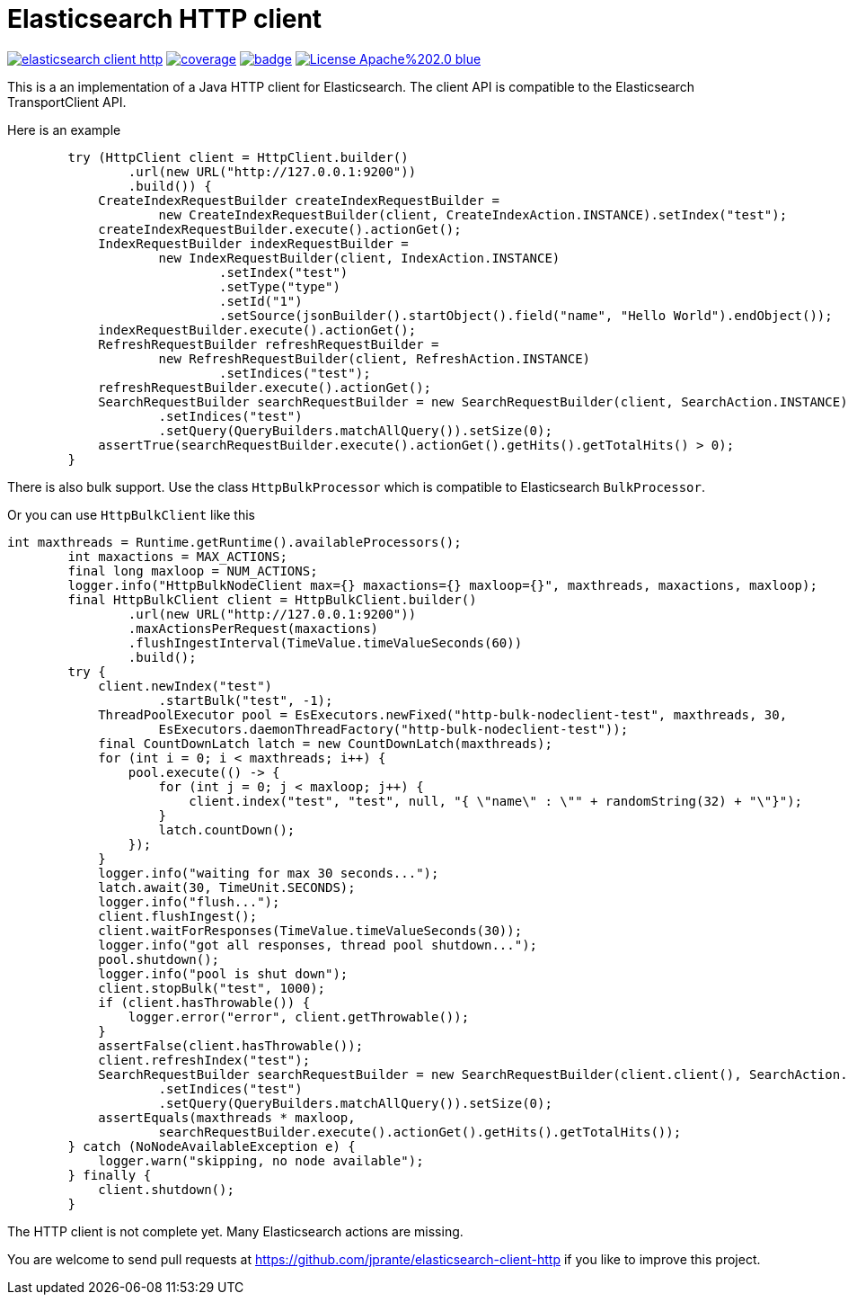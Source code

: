 # Elasticsearch HTTP client

image:https://api.travis-ci.org/jprante/elasticsearch-client-http.svg[title="Build status", link="https://travis-ci.org/jprante/elasticsearch-client-http/"]
image:https://img.shields.io/sonar/http/nemo.sonarqube.com/org.xbib.elasticsearch%3Aelasticsearch-client-http/coverage.svg?style=flat-square[title="Coverage", link="https://sonarqube.com/dashboard/index?id=org.xbib.elasticsearch%3Aelasticsearch-client-http"]
image:https://maven-badges.herokuapp.com/maven-central/org.xbib.elasticsearch/elasticsearch-client-http/badge.svg[title="Maven Central", link="http://search.maven.org/#search%7Cga%7C1%7Cxbib%20elasticsearch-client-http"]
image:https://img.shields.io/badge/License-Apache%202.0-blue.svg[title="Apache License 2.0", link="https://opensource.org/licenses/Apache-2.0"]

This is a an implementation of a Java HTTP client for Elasticsearch. The client API is compatible to the Elasticsearch TransportClient API.

Here is an example

[source, java]
----
        try (HttpClient client = HttpClient.builder()
                .url(new URL("http://127.0.0.1:9200"))
                .build()) {
            CreateIndexRequestBuilder createIndexRequestBuilder =
                    new CreateIndexRequestBuilder(client, CreateIndexAction.INSTANCE).setIndex("test");
            createIndexRequestBuilder.execute().actionGet();
            IndexRequestBuilder indexRequestBuilder =
                    new IndexRequestBuilder(client, IndexAction.INSTANCE)
                            .setIndex("test")
                            .setType("type")
                            .setId("1")
                            .setSource(jsonBuilder().startObject().field("name", "Hello World").endObject());
            indexRequestBuilder.execute().actionGet();
            RefreshRequestBuilder refreshRequestBuilder =
                    new RefreshRequestBuilder(client, RefreshAction.INSTANCE)
                            .setIndices("test");
            refreshRequestBuilder.execute().actionGet();
            SearchRequestBuilder searchRequestBuilder = new SearchRequestBuilder(client, SearchAction.INSTANCE)
                    .setIndices("test")
                    .setQuery(QueryBuilders.matchAllQuery()).setSize(0);
            assertTrue(searchRequestBuilder.execute().actionGet().getHits().getTotalHits() > 0);
        }
----

There is also bulk support. Use the class `HttpBulkProcessor` which is compatible to Elasticsearch `BulkProcessor`.

Or you can use `HttpBulkClient` like this

[code,java]
----
int maxthreads = Runtime.getRuntime().availableProcessors();
        int maxactions = MAX_ACTIONS;
        final long maxloop = NUM_ACTIONS;
        logger.info("HttpBulkNodeClient max={} maxactions={} maxloop={}", maxthreads, maxactions, maxloop);
        final HttpBulkClient client = HttpBulkClient.builder()
                .url(new URL("http://127.0.0.1:9200"))
                .maxActionsPerRequest(maxactions)
                .flushIngestInterval(TimeValue.timeValueSeconds(60))
                .build();
        try {
            client.newIndex("test")
                    .startBulk("test", -1);
            ThreadPoolExecutor pool = EsExecutors.newFixed("http-bulk-nodeclient-test", maxthreads, 30,
                    EsExecutors.daemonThreadFactory("http-bulk-nodeclient-test"));
            final CountDownLatch latch = new CountDownLatch(maxthreads);
            for (int i = 0; i < maxthreads; i++) {
                pool.execute(() -> {
                    for (int j = 0; j < maxloop; j++) {
                        client.index("test", "test", null, "{ \"name\" : \"" + randomString(32) + "\"}");
                    }
                    latch.countDown();
                });
            }
            logger.info("waiting for max 30 seconds...");
            latch.await(30, TimeUnit.SECONDS);
            logger.info("flush...");
            client.flushIngest();
            client.waitForResponses(TimeValue.timeValueSeconds(30));
            logger.info("got all responses, thread pool shutdown...");
            pool.shutdown();
            logger.info("pool is shut down");
            client.stopBulk("test", 1000);
            if (client.hasThrowable()) {
                logger.error("error", client.getThrowable());
            }
            assertFalse(client.hasThrowable());
            client.refreshIndex("test");
            SearchRequestBuilder searchRequestBuilder = new SearchRequestBuilder(client.client(), SearchAction.INSTANCE)
                    .setIndices("test")
                    .setQuery(QueryBuilders.matchAllQuery()).setSize(0);
            assertEquals(maxthreads * maxloop,
                    searchRequestBuilder.execute().actionGet().getHits().getTotalHits());
        } catch (NoNodeAvailableException e) {
            logger.warn("skipping, no node available");
        } finally {
            client.shutdown();
        }
----

The HTTP client is not complete yet. Many Elasticsearch actions are missing.

You are welcome to send pull requests at https://github.com/jprante/elasticsearch-client-http
if you like to improve this project.